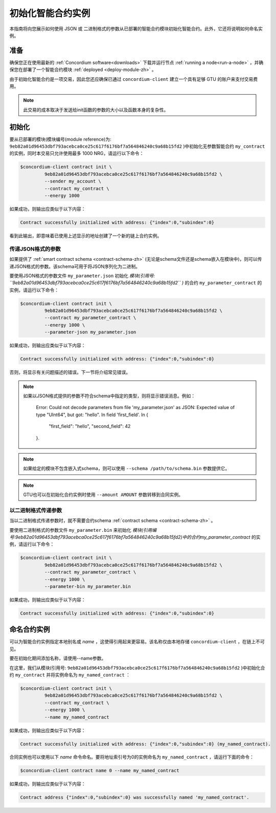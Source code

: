 .. _initialize-contract-zh:

====================================
初始化智能合约实例
====================================

本指南将向您展示如何使用 JSON 或 二进制格式的参数从已部署的智能合约模块初始化智能合约。此外，它还将说明如何命名实例。

准备
===========

确保您正在使用最新的 :ref:`Concordium software<downloads>` 下载并运行节点 :ref:`running a node<run-a-node>` ，并确保您在部署了一个智能合约模块 :ref:`deployed <deploy-module-zh>` 。

由于初始化智能合约是一项交易，因此您还应确保已通过 ``concordium-client`` 建立一个具有足够 GTU 的账户来支付交易费用。

.. note::

   此交易的成本取决于发送给init函数的参数的大小以及函数本身的复杂性。

初始化
==============

要从已部署的模块(模块编号(module reference)为: ``9eb82a01d96453dbf793acebca0ce25c617f6176bf7a564846240c9a68b15fd2`` )中初始化无参数智能合约 ``my_contract`` 的实例，同时本交易只允许使用最多 1000 NRG，请运行以下命令：

.. code-block:: console

   $concordium-client contract init \
            9eb82a01d96453dbf793acebca0ce25c617f6176bf7a564846240c9a68b15fd2 \
            --sender my_account \
            --contract my_contract \
            --energy 1000

如果成功，则输出应类似于以下内容：

.. todo::

   Update address format to ``<i, s>`` from ``{"index": i, "subindex": s}``
   (throughout the documentation).

.. code-block:: console

   Contract successfully initialized with address: {"index":0,"subindex":0}

看到此输出，即意味着已使用上述显示的地址创建了一个新的链上合约实例。

.. 另请参阅：
   想更深入地了解合约初始化，请参见：:ref:`contract-instances-init-on-chain-zh` .

   有关模块引用和实例地址的更多信息，请参见 :ref:`references-on-chain` .

   直接使用模块引用可能很不方便，如要为它们命名，请参阅：:ref:`naming-a-module` .

.. _init-passing-parameter-json-zh:

传递JSON格式的参数
---------------------------------

如果提供了 :ref:`smart contract schema <contract-schema-zh>` (无论是schema文件还是schema嵌入在模块中)，则可以传递JSON格式的参数。该schema可用于将JSON序列化为二进制。

.. seealso::

   :ref:`Read more about why and how to use smart contract schemas <contract-schema-zh>`.

   :ref:`Parameters can be also passed in binary format <init-passing-parameter-bin-zh>`.

要使用JSON格式的参数文件 ``my_parameter.json`` 初始化 *模块(引用号: ``9eb82a01d96453dbf793acebca0ce25c617f6176bf7a564846240c9a68b15fd2`` )* 的合约 ``my_parameter_contract`` 的实例，请运行以下命令：

.. code-block:: console

   $concordium-client contract init \
            9eb82a01d96453dbf793acebca0ce25c617f6176bf7a564846240c9a68b15fd2 \
            --contract my_parameter_contract \
            --energy 1000 \
            --parameter-json my_parameter.json

如果成功，则输出应类似于以下内容：

.. code-block:: console

   Contract successfully initialized with address: {"index":0,"subindex":0}

否则，将显示有关问题描述的错误。下一节将介绍常见错误。

.. note::

   如果以JSON格式提供的参数不符合schema中指定的类型，则将显示错误消息。例如：

       .. code-block:: console

       Error: Could not decode parameters from file 'my_parameter.json' as JSON:
       Expected value of type "UInt64", but got: "hello".
       In field 'first_field'.
       In {
           "first_field": "hello",
           "second_field": 42
       }.

.. note::

   如果给定的模块不包含嵌入式schema，则可以使用 ``--schema /path/to/schema.bin`` 参数提供它。

.. note::

   GTU也可以在初始化合约实例时使用 ``--amount AMOUNT`` 参数转移到合同实例。


.. _init-passing-parameter-bin:

以二进制格式传递参数
-----------------------------------

当以二进制格式传递参数时，就不需要合约schema :ref:`contract schema <contract-schema-zh>` 。

要使用二进制格式的参数文件 ``my_parameter.bin`` 来初始化 *模块(引用编号:9eb82a01d96453dbf793acebca0ce25c617f6176bf7a564846240c9a68b15fd2)中的合约my_parameter_contract* 的实例，请运行以下命令：

.. code-block:: console

   $concordium-client contract init \
            9eb82a01d96453dbf793acebca0ce25c617f6176bf7a564846240c9a68b15fd2 \
            --contract my_parameter_contract \
            --energy 1000 \
            --parameter-bin my_parameter.bin


如果成功，则输出应类似于以下内容：

.. code-block:: console

   Contract successfully initialized with address: {"index":0,"subindex":0}

.. 另

   请参见
   ：有关如何在智能合约中使用参数的信息，请参阅 :ref:`working-with-parameters` .

.. _naming-an-instance-zh:

命名合约实例
==========================

可以为智能合约实例指定本地别名或 *name* ，这使得引用起来更容易。该名称仅由本地存储 ``concordium-client`` ，在链上不可见。

.. 另请参见：

   有关名称和其他本地设置的存储方式和位置的说明，请参见 :ref:`local-settings`.

要在初始化期间添加名称，请使用--name参数。

在这里，我们从模块(引用号: ``9eb82a01d96453dbf793acebca0ce25c617f6176bf7a564846240c9a68b15fd2`` )中初始化合约 ``my_contract`` 并将实例命名为 ``my_named_contract`` ：

.. code-block:: console

   $concordium-client contract init \
            9eb82a01d96453dbf793acebca0ce25c617f6176bf7a564846240c9a68b15fd2 \
            --contract my_contract \
            --energy 1000 \
            --name my_named_contract


如果成功，则输出应类似于以下内容：

.. code-block:: console

   Contract successfully initialized with address: {"index":0,"subindex":0} (my_named_contract).

合同实例也可以使用以下 *name* 命令命名。要将地址索引号为0的实例命名为 ``my_named_contract`` ，请运行下面的命令：


.. code-block:: console

   $concordium-client contract name 0 --name my_named_contract

如果成功，则输出应类似于以下内容：

.. code-block:: console

   Contract address {"index":0,"subindex":0} was successfully named 'my_named_contract'.

.. 另

   请参见
   ：有关合同实例地址的更多信息，请参阅 :ref:`references-on-chain`.

.. _parameter_cursor():
   https://docs.rs/concordium-std/latest/concordium_std/trait.HasInitContext.html#tymethod.parameter_cursor
.. _get(): https://docs.rs/concordium-std/latest/concordium_std/trait.Get.html#tymethod.get
.. _read(): https://docs.rs/concordium-std/latest/concordium_std/trait.Read.html#method.read_u8
